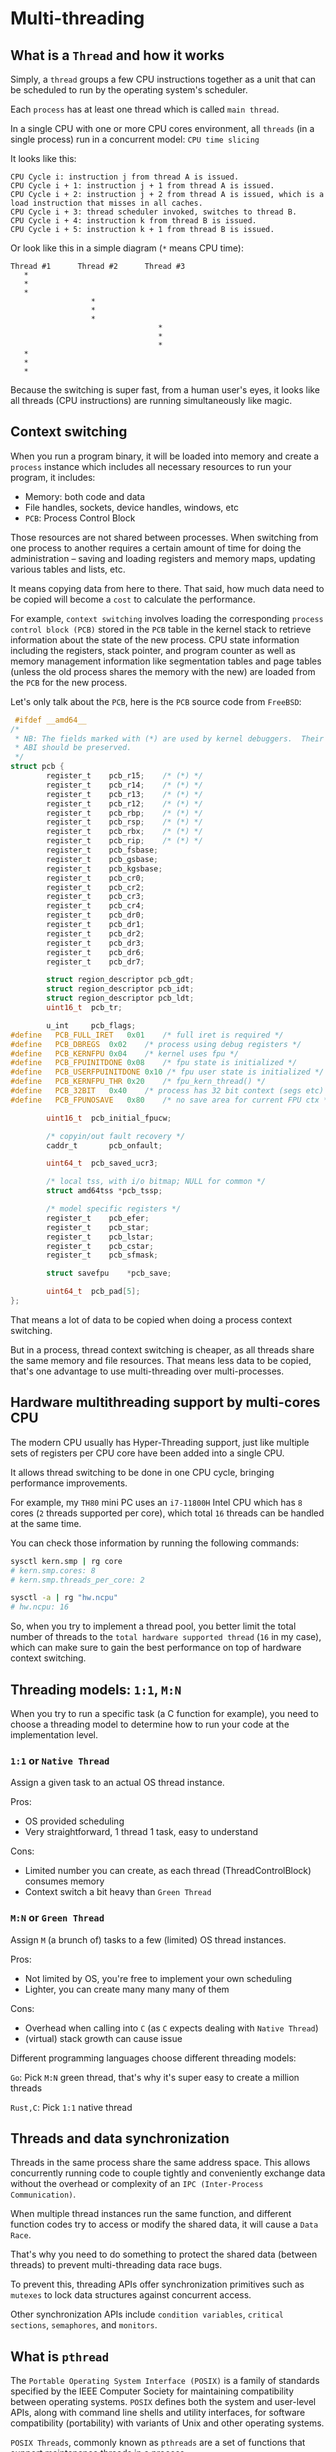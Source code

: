 * Multi-threading

** What is a =Thread= and how it works

Simply, a =thread= groups a few CPU instructions together as a unit that can be scheduled to run by the operating system's scheduler.

Each =process= has at least one thread which is called =main thread=.

In a single CPU with one or more CPU cores environment, all =threads= (in a single process) run in a concurrent model: =CPU time slicing=

It looks like this:

#+BEGIN_SRC text
  CPU Cycle i: instruction j from thread A is issued.
  CPU Cycle i + 1: instruction j + 1 from thread A is issued.
  CPU Cycle i + 2: instruction j + 2 from thread A is issued, which is a load instruction that misses in all caches.
  CPU Cycle i + 3: thread scheduler invoked, switches to thread B.
  CPU Cycle i + 4: instruction k from thread B is issued.
  CPU Cycle i + 5: instruction k + 1 from thread B is issued.
#+END_SRC


Or look like this in a simple diagram (=*= means CPU time):

#+BEGIN_SRC text
  Thread #1      Thread #2      Thread #3
     *
     *
     *
                    *
                    *
                    *
                                   *
                                   *
                                   *
     *
     *
     *
#+END_SRC


Because the switching is super fast, from a human user's eyes, it looks like all threads (CPU instructions) are running simultaneously like magic.


** Context switching

When you run a program binary, it will be loaded into memory and create a =process= instance which includes all necessary resources to run your program, it includes:

- Memory: both code and data
- File handles, sockets, device handles, windows, etc
- =PCB=: Process Control Block

Those resources are not shared between processes. When switching from one process to another requires a certain amount of time for doing the administration – saving and loading registers and memory maps, updating various tables and lists, etc.

It means copying data from here to there. That said, how much data need to be copied will become a =cost= to calculate the performance.

For example, =context switching= involves loading the corresponding =process control block (PCB)= stored in the =PCB= table in the kernel stack to retrieve information about the state of the new process. CPU state information including the registers, stack pointer, and program counter as well as memory management information like segmentation tables and page tables (unless the old process shares the memory with the new) are loaded from the =PCB= for the new process.

Let's only talk about the =PCB=, here is the =PCB= source code from =FreeBSD=:

#+BEGIN_SRC c
   #ifdef __amd64__
  /*
   ,* NB: The fields marked with (*) are used by kernel debuggers.  Their
   ,* ABI should be preserved.
   ,*/
  struct pcb {
          register_t	pcb_r15;	/* (*) */
          register_t	pcb_r14;	/* (*) */
          register_t	pcb_r13;	/* (*) */
          register_t	pcb_r12;	/* (*) */
          register_t	pcb_rbp;	/* (*) */
          register_t	pcb_rsp;	/* (*) */
          register_t	pcb_rbx;	/* (*) */
          register_t	pcb_rip;	/* (*) */
          register_t	pcb_fsbase;
          register_t	pcb_gsbase;
          register_t	pcb_kgsbase;
          register_t	pcb_cr0;
          register_t	pcb_cr2;
          register_t	pcb_cr3;
          register_t	pcb_cr4;
          register_t	pcb_dr0;
          register_t	pcb_dr1;
          register_t	pcb_dr2;
          register_t	pcb_dr3;
          register_t	pcb_dr6;
          register_t	pcb_dr7;

          struct region_descriptor pcb_gdt;
          struct region_descriptor pcb_idt;
          struct region_descriptor pcb_ldt;
          uint16_t	pcb_tr;

          u_int		pcb_flags;
  #define	PCB_FULL_IRET	0x01	/* full iret is required */
  #define	PCB_DBREGS	0x02	/* process using debug registers */
  #define	PCB_KERNFPU	0x04	/* kernel uses fpu */
  #define	PCB_FPUINITDONE	0x08	/* fpu state is initialized */
  #define	PCB_USERFPUINITDONE 0x10 /* fpu user state is initialized */
  #define	PCB_KERNFPU_THR	0x20	/* fpu_kern_thread() */
  #define	PCB_32BIT	0x40	/* process has 32 bit context (segs etc) */
  #define	PCB_FPUNOSAVE	0x80	/* no save area for current FPU ctx */

          uint16_t	pcb_initial_fpucw;

          /* copyin/out fault recovery */
          caddr_t		pcb_onfault;

          uint64_t	pcb_saved_ucr3;

          /* local tss, with i/o bitmap; NULL for common */
          struct amd64tss *pcb_tssp;

          /* model specific registers */
          register_t	pcb_efer;
          register_t	pcb_star;
          register_t	pcb_lstar;
          register_t	pcb_cstar;
          register_t	pcb_sfmask;

          struct savefpu	*pcb_save;

          uint64_t	pcb_pad[5];
  };
#+END_SRC


That means a lot of data to be copied when doing a process context switching.

But in a process, thread context switching is cheaper, as all threads share the same memory and file resources. That means less data to be copied, that's one advantage to use multi-threading over multi-processes.


** Hardware multithreading support by multi-cores CPU

The modern CPU usually has Hyper-Threading support, just like multiple sets of registers per CPU core have been added into a single CPU.

It allows thread switching to be done in one CPU cycle, bringing performance improvements.

For example, my =TH80= mini PC uses an =i7-11800H= Intel CPU which has =8= cores (=2= threads supported per core), which total =16= threads can be handled at the same time.

You can check those information by running the following commands:

#+BEGIN_SRC bash
  sysctl kern.smp | rg core
  # kern.smp.cores: 8
  # kern.smp.threads_per_core: 2

  sysctl -a | rg "hw.ncpu"
  # hw.ncpu: 16
#+END_SRC


So, when you try to implement a thread pool, you better limit the total number of threads to the =total hardware supported thread= (=16= in my case), which can make sure to gain the best performance on top of hardware context switching.


** Threading models: =1:1=, =M:N=

When you try to run a specific task (a C function for example), you need to choose a threading model to determine how to run your code at the implementation level.

*** =1:1= or =Native Thread=

Assign a given task to an actual OS thread instance.

Pros:

    - OS provided scheduling
    - Very straightforward, 1 thread 1 task, easy to understand

Cons:

    - Limited number you can create, as each thread (ThreadControlBlock) consumes memory
    - Context switch a bit heavy than =Green Thread=


*** =M:N= or =Green Thread=

Assign =M= (a brunch of) tasks to a few (limited) OS thread instances.

Pros:

    - Not limited by OS, you're free to implement your own scheduling
    - Lighter, you can create many many many of them

Cons:

    - Overhead when calling into =C= (as =C= expects dealing with =Native Thread=)
    - (virtual) stack growth can cause issue


Different programming languages choose different threading models:

=Go=: Pick =M:N= green thread, that's why it's super easy to create a million threads

=Rust,C=: Pick =1:1= native thread


** Threads and data synchronization

Threads in the same process share the same address space. This allows concurrently running code to couple tightly and conveniently exchange data without the overhead or complexity of an =IPC (Inter-Process Communication)=.

When multiple thread instances run the same function, and different function codes try to access or modify the shared data, it will cause a =Data Race=.

That's why you need to do something to protect the shared data (between threads) to prevent multi-threading data race bugs.

To prevent this, threading APIs offer synchronization primitives such as =mutexes= to lock data structures against concurrent access.

Other synchronization APIs include =condition variables=, =critical sections=, =semaphores=, and =monitors=.


** What is =pthread=

The =Portable Operating System Interface (POSIX)= is a family of standards specified by the IEEE Computer Society for maintaining compatibility between operating systems. =POSIX= defines both the system and user-level APIs, along with command line shells and utility interfaces, for software compatibility (portability) with variants of Unix and other operating systems.

=POSIX Threads=, commonly known as =pthreads= are a set of functions that support maintenance threads in a process.

The POSIX thread functions are summarized in this section in the following groups:

•   Thread Routines
•   Attribute Object Routines
•   Mutex Routines
•   Condition Variable Routines
•   Read/Write Lock Routines
•   Per-Thread Context Routines
•   Cleanup Routines


Implementations of the API are available on many Unix-like POSIX-conformant operating systems such as =FreeBSD=, =NetBSD=, =OpenBSD=, =Linux=, =macOS=, =Android=,[1] =Solaris=, =Redox=, and =AUTOSAR Adaptive=, typically bundled as a library =libpthread=.

=Windows= does not support the =pthreads= standard natively, therefore the =Pthreads4w= project seeks to provide a portable and open-source wrapper implementation. It can also be used to port Unix software (which uses =pthreads=) with little or no modification to the Windows platform. =Pthreads4w= version 3.0.0 or later, released under the Apache Public License v2.0, is compatible with 64-bit or 32-bit Windows systems. Version 2.11.0,[6] released under the LGPLv3 license, is also 64-bit or 32-bit compatible.
